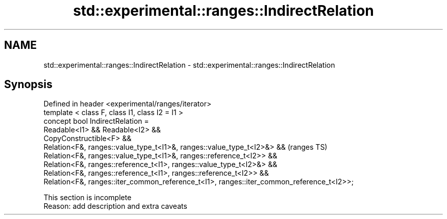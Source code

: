 .TH std::experimental::ranges::IndirectRelation 3 "2020.03.24" "http://cppreference.com" "C++ Standard Libary"
.SH NAME
std::experimental::ranges::IndirectRelation \- std::experimental::ranges::IndirectRelation

.SH Synopsis

  Defined in header <experimental/ranges/iterator>
  template < class F, class I1, class I2 = I1 >
  concept bool IndirectRelation =
  Readable<I1> && Readable<I2> &&
  CopyConstructible<F> &&
  Relation<F&, ranges::value_type_t<I1>&, ranges::value_type_t<I2>&> &&                    (ranges TS)
  Relation<F&, ranges::value_type_t<I1>&, ranges::reference_t<I2>> &&
  Relation<F&, ranges::reference_t<I1>, ranges::value_type_t<I2>&> &&
  Relation<F&, ranges::reference_t<I1>, ranges::reference_t<I2>> &&
  Relation<F&, ranges::iter_common_reference_t<I1>, ranges::iter_common_reference_t<I2>>;


   This section is incomplete
   Reason: add description and extra caveats




